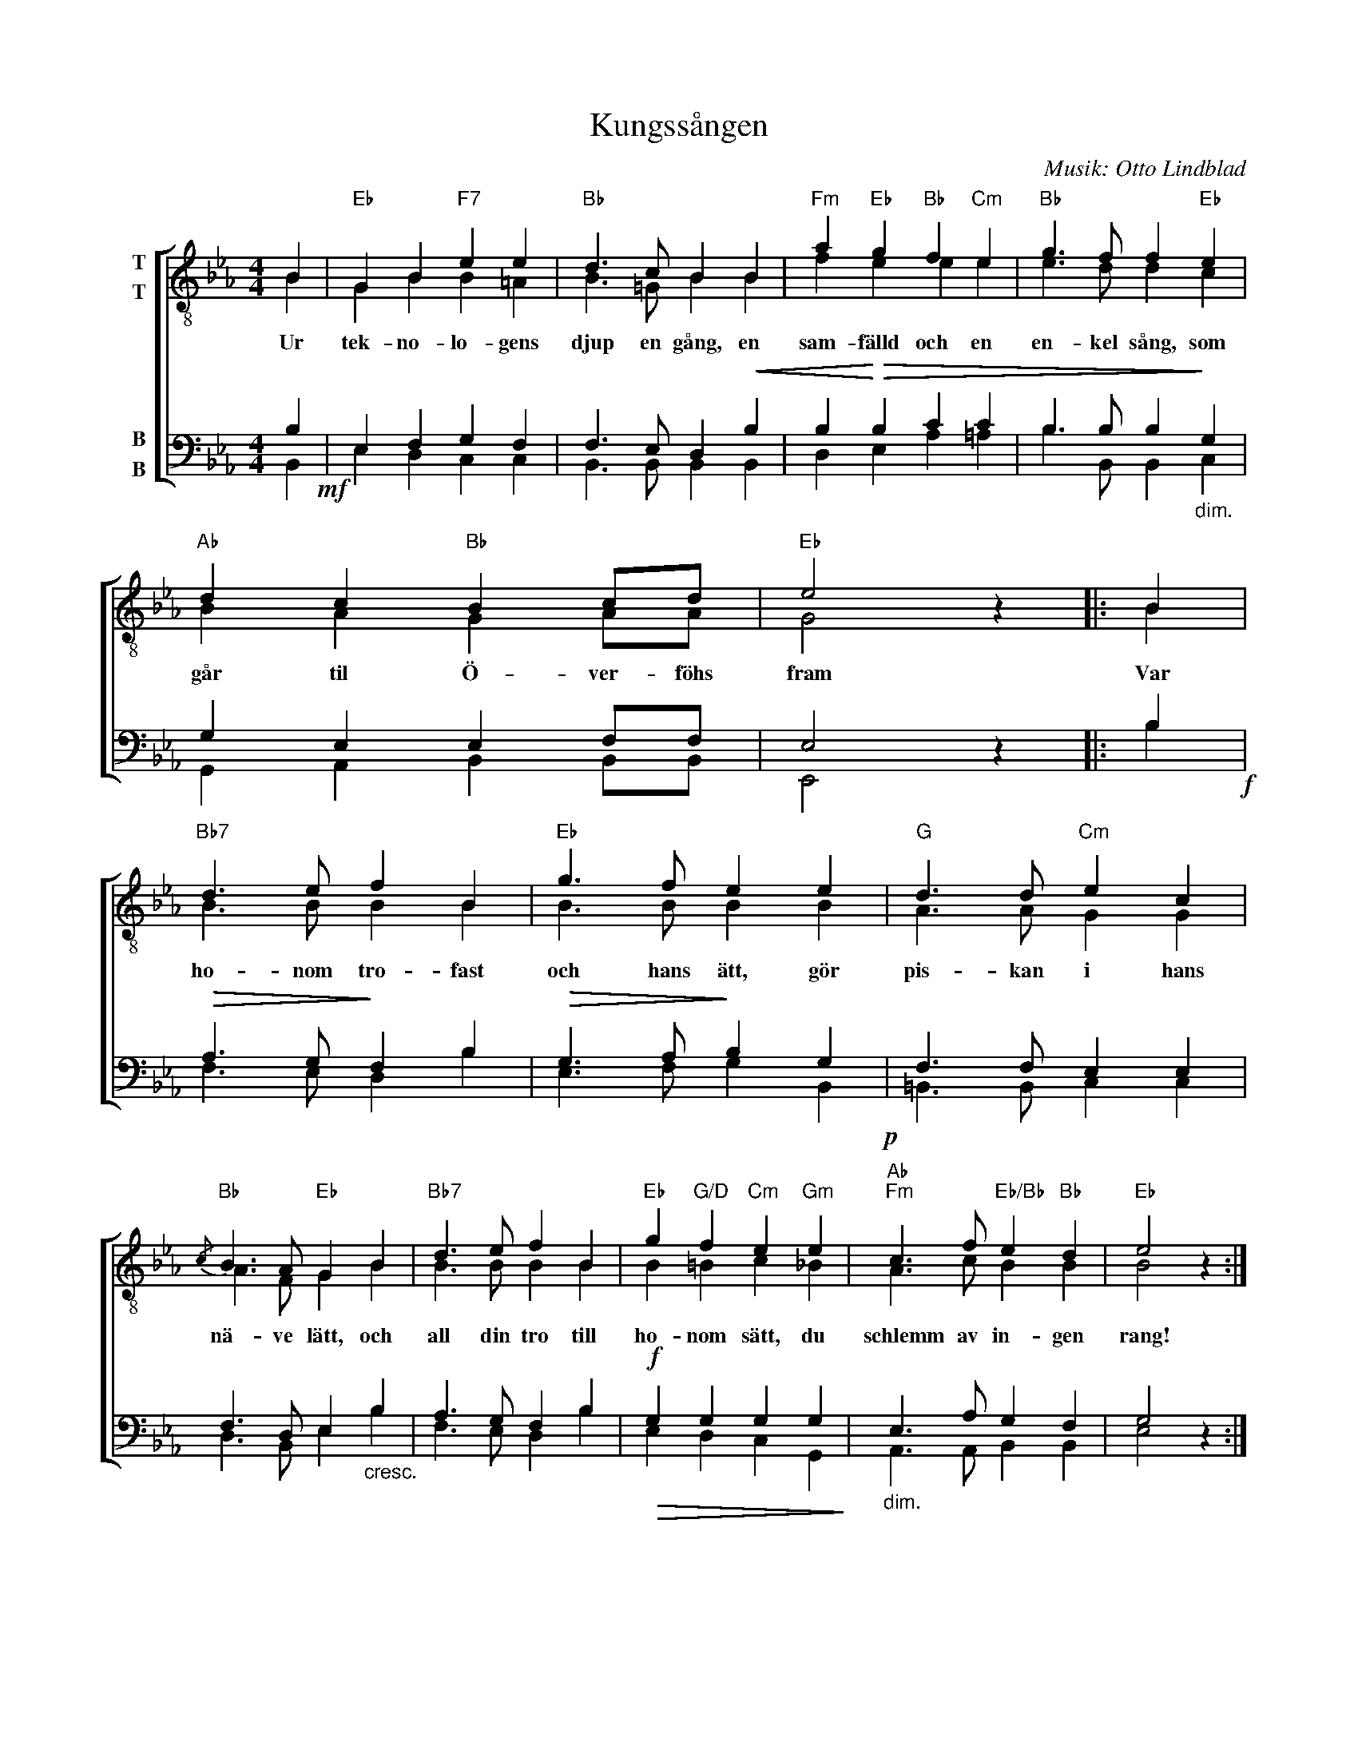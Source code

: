 X:1
T:Kungssången
C:Musik: Otto Lindblad
Z:Text: Carl Wilhelm August Strandberg
%%score [ ( 1 2 ) ( 3 4 ) ]
L:1/4
M:4/4
I:linebreak $
K:Eb
V:1 treble-8 nm="T\nT"
V:2 treble-8 
V:3 bass nm="B\nB"
V:4 bass 
V:1
 B |"Eb" G B"F7" e e |"Bb" d3/2 c/ B B |"Fm" a"Eb" g"Bb" f"Cm" e |"Bb" g3/2 f/ f"Eb" e | %5
w: Ur|tek- no- lo- gens|djup en gång, en|sam- fälld och en|en- kel sång, som|
"Ab" d c"Bb" B c/d/ |"Eb" e2 z |: B |"Bb7" d3/2 e/ f B |"Eb" g3/2 f/ e e |"G" d3/2 d/"Cm" e c |$ %11
w: går til Ö- ver- föhs|fram|Var|ho- nom tro- fast|och hans ätt, gör|pis- kan i hans|
"Bb"{/c} B3/2 A/"Eb" G B |"Bb7" d3/2 e/ f B |"Eb" g"G/D" f"Cm" e"Gm" e | %14
w: nä- ve lätt, och|all din tro till|ho- nom sätt, du|
"Ab""Fm" c3/2 f/"Eb/Bb" e"Bb" d |"Eb" e2 z :| %16
w: schlemm av in- gen|rang!|
V:2
 B | G B B =A | B3/2 =G/ B B | f e e e | e3/2 d/ d c | B A G A/A/ | G2 x |: B | B3/2 B/ B B | %9
 B3/2 B/ B B | A3/2 A/ G G |$ A3/2 F/ G B | B3/2 B/ B B | B =B c _B | A3/2 c/ B B | B2 x :| %16
V:3
 B,!mf! | E, F, G, F, | F,3/2 E,/ D,!<(! B, | B,!<)!!>(! B, C C | B,3/2 B,/ B,!>)!"_dim." G, | %5
 G, E, E, F,/F,/ | E,2 z |: B,!f! |!>(! A,3/2 G,/!>)! F, B, |!>(! G,3/2 A,/!>)! B, G,!p! | %10
 F,3/2 F,/ E, E, |$ F,3/2 D,/ E,"_cresc." B, | A,3/2 G,/ F, B, |!f!!>(! G, G, G, G,!>)! | %14
"_dim." E,3/2 A,/ G, F, | G,2 z :| %16
V:4
 B,, | E, D, C, C, | B,,3/2 B,,/ B,, B,, | D, E, A, =A, | B,3/2 B,,/ B,, C, | %5
 G,, A,, B,, B,,/B,,/ | E,,2 x |: B, | F,3/2 E,/ D, B, | E,3/2 F,/ G, B,, | =B,,3/2 B,,/ C, C, |$ %11
 D,3/2 B,,/ E, B, | F,3/2 E,/ D, B, | E, D, C, G,, | A,,3/2 A,,/ B,, B,, | E,2 x :| %16

